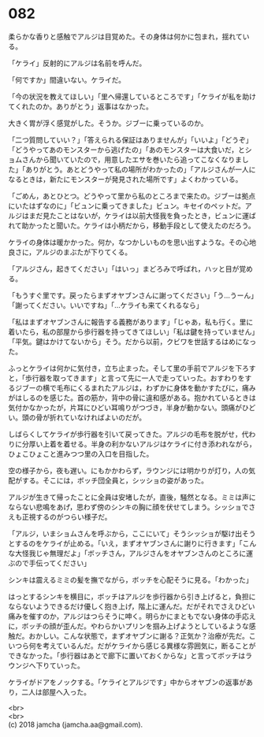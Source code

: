 #+OPTIONS: toc:nil
#+OPTIONS: \n:t

* 082

  柔らかな香りと感触でアルジは目覚めた。その身体は何かに包まれ，揺れている。

  「ケライ」反射的にアルジは名前を呼んだ。

  「何ですか」間違いない。ケライだ。

  「今の状況を教えてほしい」「里へ帰還しているところです」「ケライが私を助けてくれたのか。ありがとう」返事はなかった。

  大きく胃が浮く感覚がした。そうか。ジブーに乗っているのか。

  「二つ質問していい？」「答えられる保証はありませんが」「いいよ」「どうぞ」「どうやってあのモンスターから逃げたの」「あのモンスターは大食いだ，とショムさんから聞いていたので，用意したエサを巻いたら追ってこなくなりました」「ありがとう。あとどうやって私の場所がわかったの」「アルジさんが一人になるときは，新たにモンスターが発見された場所です」よくわかっている。

  「ごめん，あとひとつ。どうやって里から私のところまで来たの。ジブーは拠点にいたはずなのに」「ビュンに乗ってきました」ビュン。キセイのペットだ。アルジはまだ見たことはないが，ケライは以前大怪我を負ったとき，ビュンに運ばれて助かったと聞いた。ケライは小柄だから，移動手段として使えたのだろう。

  ケライの身体は暖かかった。何か，なつかしいものを思い出すような。その心地良さに，アルジのまぶたが下りてくる。

  「アルジさん，起きてください」「はいっ」まどろみで呼ばれ，ハッと目が覚める。

  「もうすぐ里です。戻ったらまずオヤブンさんに謝ってください」「う…うーん」「謝ってください。いいですね」「…ケライも来てくれるなら」

  「私はまずオヤブンさんに報告する義務があります」「じゃあ，私も行く。里に着いたら，私の部屋から歩行器を持ってきてほしい」「私は鍵を持っていません」「平気。鍵はかけてないから」そう。だから以前，クビワを世話するはめになった。

  ふっとケライは何かに気付き，立ち止まった。そして里の手前でアルジを下ろすと，「歩行器を取ってきます」と言って先に一人で走っていった。おすわりをするジブーの横で毛布にくるまれたアルジは，わずかに身体を動かすたびに，痛みがはしるのを感じた。首の筋か，背中の骨に違和感がある。抱かれているときは気付かなかったが，片耳にひどい耳鳴りがつづき，半身が動かない。頭痛がひどい。頭の骨が折れていなければよいのだが。

  しばらくしてケライが歩行器を引いて戻ってきた。アルジの毛布を脱がせ，代わりに分厚い上着を着せる。半身の利かないアルジはケライに付き添われながら，ひょこひょこと進みつつ里の入口を目指した。

  空の様子から，夜も遅い。にもかかわらず，ラウンジには明かりが灯り，人の気配がする。そこには，ボッチ団全員と，シッショの姿があった。

  アルジが生きて帰ったことに全員は安堵したが，直後，騒然となる。ミミは声にならない悲鳴をあげ，思わず傍のシンキの胸に顔を伏せてしまう。シッショでさえも正視するのがつらい様子だ。

  「アルジ，いまショムさんを呼ぶから，ここにいて」そうシッショが駆け出そうとするのをケライが止める。「いえ，まずオヤブンさんに謝りに行きます」「こんな大怪我じゃ無理だよ」「ボッチさん，アルジさんをオヤブンさんのところに運ぶので手伝ってください」

  シンキは震えるミミの髪を撫でながら，ボッチを心配そうに見る。「わかった」

  はっとするシンキを横目に，ボッチはアルジを歩行器から引き上げると，負担にならないようできるだけ優しく抱き上げ，階上に運んだ。だがそれでさえひどい痛みを催すのか，アルジはつらそうに呻く。明らかにまともでない身体の手応えに，ボッチの顔が歪んだ。やわらかいプリンを掴み上げようとしているような感触だ。おかしい。こんな状態で，まずオヤブンに謝る？正気か？治療が先だ。こいつら何を考えているんだ。だがケライから感じる異様な雰囲気に，断ることができなかった。「歩行器はあとで廊下に置いておくからな」と言ってボッチはラウンジへ下りていった。

  ケライがドアをノックする。「ケライとアルジです」中からオヤブンの返事があり，二人は部屋へ入った。

  <br>
  <br>
  (c) 2018 jamcha (jamcha.aa@gmail.com).

  [[http://creativecommons.org/licenses/by-nc-sa/4.0/deed][file:http://i.creativecommons.org/l/by-nc-sa/4.0/88x31.png]]
